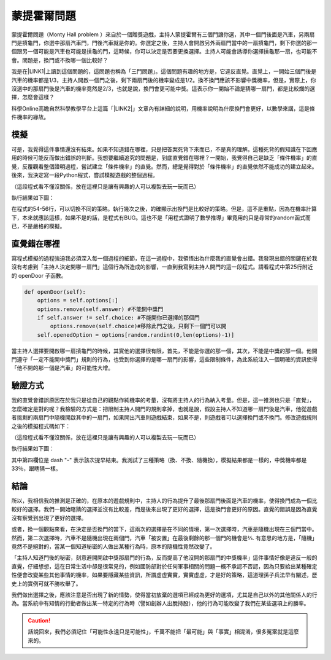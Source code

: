 
.. _h2164242e4c6048506f23311549231654:

蒙提霍爾問題
************

蒙提霍爾問題（Monty Hall problem ）來自於一個贈獎遊戲，主持人蒙提霍爾有三個門讓你選，其中一個門後面是汽車，另兩扇門是摃龜門，你選中那扇汽車門，門後汽車就是你的。你選定之後，主持人會開啟另外兩扇門當中的一扇摃龜門，剩下你選的那一個跟另一個可能是汽車也可能是摃龜的門，這時候，你可以決定是否要更換選擇。主持人可能會誘導你選擇摃龜那一扇，也可能不會。問題是，換門或不換哪一個比較好？

我是在\ |LINK1|\ 上讀到這個問題的，這問題也稱為「三門問題」。這個問題有趣的地方是，它違反直覺。直覺上，一開始三個門後是汽車的機率都是1/3，主持人開啟一個門之後，剩下兩扇門後的機率變成是1/2。換不換門應該不影響中獎機率，但是，實際上，你沒選中的那扇門後是汽車的機率竟然是2/3，也就是說，換門會更可能中獎。這表示你一開始不論是猜哪一扇門，都是比較爛的選擇，怎麼會這樣？

科學Online高瞻自然科學教學平台上這篇「\ |LINK2|\ 」文章內有詳細的說明，用機率說明為什麼換門會更好，以數學來講，這是條件機率的緣故。

.. _h1634483c7822441972316c7301545:

模擬
====

可是，我覺得這件事情還沒有結束。如果不知道錯在哪裡，只是把答案死背下來而已，不是真的理解。這種死背的假知識在下回應用的時候可能反而做出錯誤的判斷。我想要繼續追究的問題是，到底直覺錯在哪裡？一開始，我覺得自己是缺乏「條件機率」的直覺，反覆觀看整個證明過程，嘗試建立「條件機率」的直覺。然而，總是覺得對於「條件機率」的直覺依然不能成功的建立起來。後來，我決定寫一段Python程式，嘗試模擬遊戲的整個過程。


.. code-block:: python
    :linenos:

    #! -*- coding:utf-8 -*-
    # test.py
    #
    # Simulation of "Monty Hall problem"
    # See http://highscope.ch.ntu.edu.tw/wordpress/?p=47158 for details.
    #
    # By Iap, Singuan (Feb 12, 2017)
    # 
    # Copyright © 2017, BSD License (我同意你想怎麼用就怎麼用，不必再問我)
    #
    import random
    class Question(object):
        options = ['A','B','C']
        def __init__(self,idx):
            self.idx = idx
            self.answer = self.options[random.randint(0,len(self.options)-1)]
            self.choice = ''
            self.originChoice = ''
            self.openedOption = ''
            self.win = None
        def choose(self,c):
            self.choice = c
            self.originChoice = c
        def openDoor(self):
            options = self.options[:]
            options.remove(self.answer)
            if self.answer != self.choice:
                options.remove(self.choice)
            self.openedOption = options[random.randint(0,len(options)-1)]
        def switchChoice(self):
            options = self.options[:]
            options.remove(self.choice)
            options.remove(self.openedOption)
            self.choice = options[random.randint(0,len(options)-1)]
        def finish(self):
            self.win = self.choice == self.answer
    
    def generateQueustion(n=10):
        questions = []
        for i in range(n):
            questions.append(Question(i))
        return questions
    
    def main():
        options = Question.options
        n = 10
        questions = generateQueustion(n)
        winCount = 0
        switchCount = 0
        optionsLength = len(options)
        for question in questions:
            question.choose(options[random.randint(0,len(options)-1)])
            question.openDoor()
            #if random.randint(0,1)==0: ## 換不換門的機率一半一半
            if random.randint(0,1)<optionsLength: ## 一定換門
            #if random.randint(0,1)>optionsLength: ## 一定不換門
                question.switchChoice()
                switchCount += 1
            question.finish()
            if question.win: winCount += 1
    
        lines = ['\t'.join(('次數','中獎門','初次選擇','最終選擇','中獎與否'))]
        for question in questions:
            line = [question.idx,question.answer, question.originChoice, question.choice, question.win]
            lines.append('\t'.join(map(lambda x: str(x),line)))
        switchPercent = int(100*float(switchCount)/len(questions))
        lines.append('總次數:%s, 中獎次數:%s, 中獎機率:%s%%, 換門(次數:%s, 比率:%s%%)' % (len(questions),winCount,int(100*float(winCount)/len(questions)), switchCount, switchPercent))
        print '\n'.join(lines)
    
    
    if __name__ == '__main__':
        main()

（這段程式看不懂沒關係，放在這裡只是讓有興趣的人可以複製去玩一玩而已）

執行結果如下圖：

\ |IMG1|\ 

在程式的54-56行，可以切換不同的策略。執行幾次之後，的確顯示出換門是比較好的策略。但是，這不是重點，因為在機率計算下，本來就應該這樣，如果不是的話，是程式有BUG。這也不是「用程式證明了數學推導」畢竟用的只是尋常的random函式而已，不是嚴格的模擬。

.. _h2164242e4c6048506f23311549231654:

直覺錯在哪裡
============

寫程式模擬的過程強迫我必須深入每一個過程的細節，在這一過程中，我領悟出為什麼我的直覺會出錯。我發現出錯的關鍵在於我沒有考慮到「主持人決定開哪一扇門」這個行為所造成的影響，一直到我寫到主持人開門的這一段程式。請看程式中第25行附近的 openDoor 子函數。

.. code:: python

        def openDoor(self):
            options = self.options[:]
            options.remove(self.answer) #不能開中獎門
            if self.answer != self.choice: #不能開你已選擇的那個門
                options.remove(self.choice)#移除此門之後，只剩下一個門可以開
            self.openedOption = options[random.randint(0,len(options)-1)]

當主持人選擇要開啟哪一扇摃龜門的時候，其實他的選擇很有限，首先，不能是你選的那一個，其次，不能是中獎的那一個。他開門遵守「一定不能開中獎門」規則的行為，也受到你選擇的是哪一扇門的影響，這些限制條件，為此系統注入一個明確的資訊使得「他不開的那一個是汽車」的可能性大增。

.. _h174fb648377959437b5c1f697c1c40:

驗證方式
========

我的直覺會錯誤原因在於我只是從自己的觀點作純機率的考量，沒有將主持人的行為納入考量。但是，這一推測也只是「直覺」，怎麼確定是對的呢？我檢驗的方式是：把限制主持人開門的規則拿掉，也就是說，假設主持人不知道哪一扇門後是汽車，他從遊戲者挑剩的兩扇門中隨機開啟其中的一扇門，如果開出汽車則遊戲結束，如果不是，則遊戲者可以選擇換門或不換門。修改遊戲規則之後的模擬程式碼如下：

.. code-block:: python
    :linenos:

    #! -*- coding:utf-8 -*-
    #
    # Simulation of "Monty Hall problem" (Door opened blindly)
    #
    # By Iap, Singuan (Feb 12, 2017)
    # 
    # Copyright © 2017, BSD License (我同意你想怎麼用就怎麼用，不必再問我)
    #
    
    import random
    class Question(object):
        options = ['A','B','C']
        def __init__(self,idx):
            self.idx = idx
            self.answer = self.options[random.randint(0,len(self.options)-1)]
            self.choice = ''
            self.originChoice = ''
            self.openedOption = ''
            self.win = None
        def choose(self,c):
            self.choice = c
            self.originChoice = c
        def openDoorBlindly(self):
            options = self.options[:]
            options.remove(self.choice)
            self.openedOption = options[random.randint(0,len(options)-1)]
            if self.openedOption == self.answer:
                self.win = False
                return True
        def switchChoice(self):
            options = self.options[:]
            options.remove(self.choice)
            options.remove(self.openedOption)
            self.choice = options[random.randint(0,len(options)-1)]
        def finish(self):
            self.win = self.choice == self.answer
    
    def generateQueustion(n=10):
        questions = []
        for i in range(n):
            questions.append(Question(i))
        return questions
    
    def main():
        options = Question.options
        n = 1000
        questions = generateQueustion(n)
        winCount = 0
        switchCount = 0
        optionsLength = len(options)
        for question in questions:
            question.choose(options[random.randint(0,len(options)-1)])
            if question.openDoorBlindly():
                # 已經被主持人抽中，遊戲結束
                question.choice = None
                continue
            #if random.randint(0,1)==0: ## 換不換門的機率一半一半
            if random.randint(0,1)<optionsLength: ## 一定換門
            #if random.randint(0,1)>optionsLength: ## 一定不換門
                question.switchChoice()
                switchCount += 1
            question.finish()
            if question.win: winCount += 1
    
        lines = ['\t'.join(('次數','中獎門','初次選擇','最終選擇','中獎與否'))]
        for question in questions:
            line = [question.idx,question.answer, question.originChoice, question.choice or '-', question.win]
            lines.append('\t'.join(map(lambda x: str(x),line)))
        switchPercent = int(100*float(switchCount)/len(questions))
        lines.append('總次數:%s, 中獎次數:%s, 中獎機率:%s%%, 換門(次數:%s, 比率:%s%%)' % (len(questions),winCount,int(100*float(winCount)/len(questions)), switchCount, switchPercent))
        print '\n'.join(lines)
    
    
    if __name__ == '__main__':
        main()

（這段程式看不懂沒關係，放在這裡只是讓有興趣的人可以複製去玩一玩而已）

執行結果如下圖：

\ |IMG2|\ 

其中第四欄位是 dash "-" 表示該次提早結束。我測試了三種策略（換、不換、隨機換），模擬結果都是一樣的，中獎機率都是33％，跟瞎猜一樣。

.. _h1634483c7822441972316c7301545:

結論
====

所以，我相信我的推測是正確的，在原本的遊戲規則中，主持人的行為提升了最後那扇門後面是汽車的機率，使得換門成為一個比較好的選擇。我們一開始瞎猜的選擇並沒有比較差，而是後來出現了更好的選擇，這是換門會更好的原因。直覺的錯誤是因為直覺沒有察覺到出現了更好的選擇。

或者，換一個觀點來看，在決定是否換門的當下，這兩次的選擇是在不同的情境，第一次選擇時，汽車是隨機出現在三個門當中。然而，第二次選擇時，汽車不是隨機出現在兩個門，汽車「被安置」在最後剩餘的那一個門的機會是⅔. 有意思的地方是，「隨機」竟然不是絕對的，當某一個知道秘密的人做出某種行為時，原本的隨機性竟然改變了。

「主持人知道門後的秘密，刻意避開開啟中獎那扇門的行為，反而提高了他沒開的那扇門的中獎機率」這件事情好像是違反一般的直覺，仔細想想，這在日常生活中卻是很常見的，例如國防部對於任何軍事相關的問題一概不承認不否認，因為只要給出某種確定性便會改變某些其他事情的機率，如果要隱藏某些資訊，所謂虛虛實實，實實虛虛，才是好的策略，這道理孫子兵法早有闡述，歷史上的實例可就不勝枚舉了。

我們做出選擇之後，應該注意是否出現了新的情勢，使得當初放棄的選項已經成為更好的選項，尤其是自己以外的其他關係人的行為。當系統中有知情的行動者做出某一特定的行為時（譬如創辦人出脫持股），他的行為可能改變了我們在某些選項上的勝率。


..  Caution:: 

    話說回來，我們必須記住「可能性永遠只是可能性」，千萬不能把「最可能」與「事實」相混淆，很多冤案就是這麼來的。


.. bottom of content


.. |LINK1| raw:: html

    <a href="https://www.facebook.com/0DHARMA0/photos/a.697418920429450.1073741829.691188494385826/720138301490845/?type=3&theater" target="_blank">實作數學輕鬆聚的臉書社團</a>

.. |LINK2| raw:: html

    <a href="http://highscope.ch.ntu.edu.tw/wordpress/?p=47158" target="_blank">蒙提霍爾問題（一）決勝21點</a>


.. |IMG1| image:: static/MontyHallProblem_1.png
   :height: 250 px
   :width: 566 px

.. |IMG2| image:: static/MontyHallProblem_2.png
   :height: 317 px
   :width: 497 px
